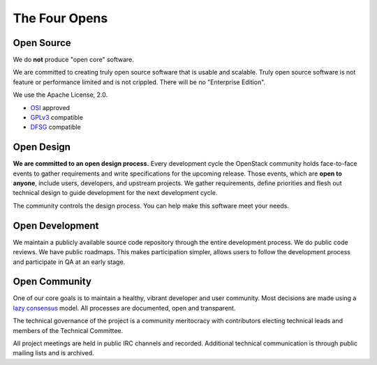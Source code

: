 ==============
The Four Opens
==============

Open Source
-----------

We do **not** produce "open core" software.

We are committed to creating truly open source software that is usable and
scalable.  Truly open source software is not feature or performance limited and
is not crippled. There will be no "Enterprise Edition".

We use the Apache License, 2.0.

* `OSI <http://www.opensource.org/licenses/alphabetical>`_ approved
* `GPLv3 <http://www.gnu.org/licenses/license-list.html#apache2>`_ compatible
* `DFSG <http://en.wikipedia.org/wiki/Debian_Free_Software_Guidelines>`_ compatible

Open Design
-----------

**We are committed to an open design process.**  Every development
cycle the OpenStack community holds face-to-face events to gather
requirements and write specifications for the upcoming release. Those
events, which are **open to anyone**, include users, developers, and
upstream projects. We gather requirements, define priorities and flesh
out technical design to guide development for the next development cycle.

The community controls the design process. You can help make this software
meet your needs.

Open Development
----------------

We maintain a publicly available source code repository through the entire
development process. We do public code reviews. We have public roadmaps. This
makes participation simpler, allows users to follow the development process and
participate in QA at an early stage.

Open Community
--------------

One of our core goals is to maintain a healthy, vibrant developer and user
community.  Most decisions are made using a `lazy consensus
<http://www.apache.org/foundation/glossary.html#LazyConsensus>`_ model. All
processes are documented, open and transparent.

The technical governance of the project is a community meritocracy with
contributors electing technical leads and members of the Technical Committee.

All project meetings are held in public IRC channels and recorded. Additional
technical communication is through public mailing lists and is archived.
